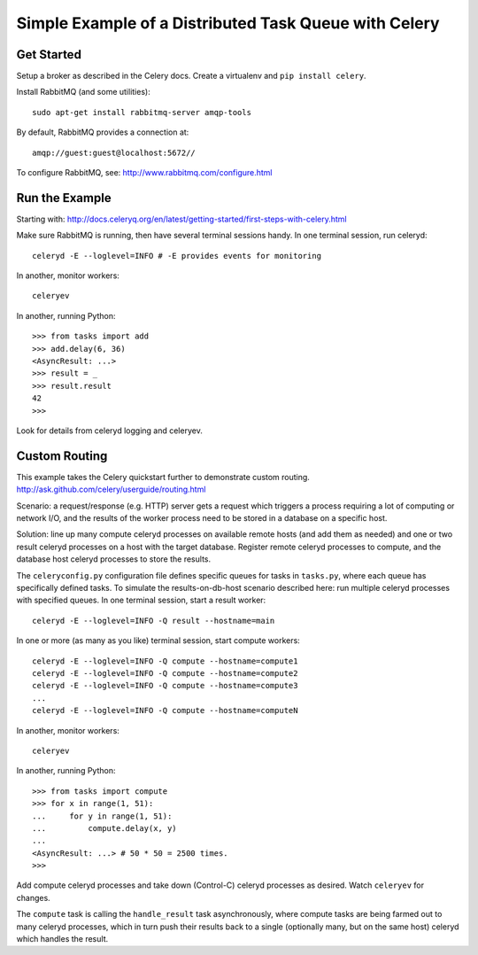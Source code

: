 ========================================================
 Simple Example of a Distributed Task Queue with Celery
========================================================

Get Started
-----------

Setup a broker as described in the Celery docs.
Create a virtualenv and ``pip install celery``.

Install RabbitMQ (and some utilities)::

    sudo apt-get install rabbitmq-server amqp-tools

By default, RabbitMQ provides a connection at::

    amqp://guest:guest@localhost:5672//

To configure RabbitMQ, see:
http://www.rabbitmq.com/configure.html


Run the Example
---------------

Starting with:
http://docs.celeryq.org/en/latest/getting-started/first-steps-with-celery.html

Make sure RabbitMQ is running, then have several terminal sessions handy.
In one terminal session, run celeryd::

    celeryd -E --loglevel=INFO # -E provides events for monitoring

In another, monitor workers::

    celeryev

In another, running Python::

    >>> from tasks import add
    >>> add.delay(6, 36)
    <AsyncResult: ...>
    >>> result = _
    >>> result.result
    42
    >>>

Look for details from celeryd logging and celeryev.


Custom Routing
--------------

This example takes the Celery quickstart further to demonstrate custom routing.
http://ask.github.com/celery/userguide/routing.html

Scenario: a request/response (e.g. HTTP) server gets a request which triggers a
process requiring a lot of computing or network I/O, and the results of the
worker process need to be stored in a database on a specific host.

Solution: line up many compute celeryd processes on available remote hosts (and
add them as needed) and one or two result celeryd processes on a host with the
target database.  Register remote celeryd processes to compute, and the
database host celeryd processes to store the results.

The ``celeryconfig.py`` configuration file defines specific queues for tasks in
``tasks.py``, where each queue has specifically defined tasks.  To simulate the
results-on-db-host scenario described here: run multiple celeryd processes with
specified queues.  In one terminal session, start a result worker::

    celeryd -E --loglevel=INFO -Q result --hostname=main

In one or more (as many as you like) terminal session, start compute workers::

    celeryd -E --loglevel=INFO -Q compute --hostname=compute1
    celeryd -E --loglevel=INFO -Q compute --hostname=compute2
    celeryd -E --loglevel=INFO -Q compute --hostname=compute3
    ...
    celeryd -E --loglevel=INFO -Q compute --hostname=computeN

In another, monitor workers::

    celeryev

In another, running Python::

    >>> from tasks import compute
    >>> for x in range(1, 51):
    ...     for y in range(1, 51):
    ...         compute.delay(x, y)
    ...
    <AsyncResult: ...> # 50 * 50 = 2500 times.
    >>>

Add compute celeryd processes and take down (Control-C) celeryd processes as
desired.  Watch ``celeryev`` for changes.

The ``compute`` task is calling the ``handle_result`` task asynchronously,
where compute tasks are being farmed out to many celeryd processes, which in
turn push their results back to a single (optionally many, but on the same
host) celeryd which handles the result.
